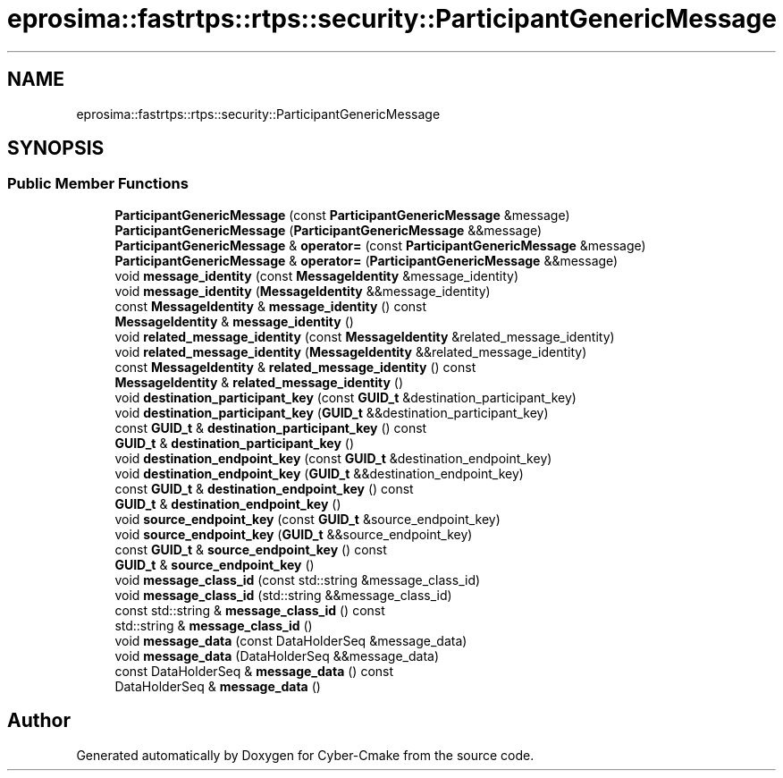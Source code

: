 .TH "eprosima::fastrtps::rtps::security::ParticipantGenericMessage" 3 "Sun Sep 3 2023" "Version 8.0" "Cyber-Cmake" \" -*- nroff -*-
.ad l
.nh
.SH NAME
eprosima::fastrtps::rtps::security::ParticipantGenericMessage
.SH SYNOPSIS
.br
.PP
.SS "Public Member Functions"

.in +1c
.ti -1c
.RI "\fBParticipantGenericMessage\fP (const \fBParticipantGenericMessage\fP &message)"
.br
.ti -1c
.RI "\fBParticipantGenericMessage\fP (\fBParticipantGenericMessage\fP &&message)"
.br
.ti -1c
.RI "\fBParticipantGenericMessage\fP & \fBoperator=\fP (const \fBParticipantGenericMessage\fP &message)"
.br
.ti -1c
.RI "\fBParticipantGenericMessage\fP & \fBoperator=\fP (\fBParticipantGenericMessage\fP &&message)"
.br
.ti -1c
.RI "void \fBmessage_identity\fP (const \fBMessageIdentity\fP &message_identity)"
.br
.ti -1c
.RI "void \fBmessage_identity\fP (\fBMessageIdentity\fP &&message_identity)"
.br
.ti -1c
.RI "const \fBMessageIdentity\fP & \fBmessage_identity\fP () const"
.br
.ti -1c
.RI "\fBMessageIdentity\fP & \fBmessage_identity\fP ()"
.br
.ti -1c
.RI "void \fBrelated_message_identity\fP (const \fBMessageIdentity\fP &related_message_identity)"
.br
.ti -1c
.RI "void \fBrelated_message_identity\fP (\fBMessageIdentity\fP &&related_message_identity)"
.br
.ti -1c
.RI "const \fBMessageIdentity\fP & \fBrelated_message_identity\fP () const"
.br
.ti -1c
.RI "\fBMessageIdentity\fP & \fBrelated_message_identity\fP ()"
.br
.ti -1c
.RI "void \fBdestination_participant_key\fP (const \fBGUID_t\fP &destination_participant_key)"
.br
.ti -1c
.RI "void \fBdestination_participant_key\fP (\fBGUID_t\fP &&destination_participant_key)"
.br
.ti -1c
.RI "const \fBGUID_t\fP & \fBdestination_participant_key\fP () const"
.br
.ti -1c
.RI "\fBGUID_t\fP & \fBdestination_participant_key\fP ()"
.br
.ti -1c
.RI "void \fBdestination_endpoint_key\fP (const \fBGUID_t\fP &destination_endpoint_key)"
.br
.ti -1c
.RI "void \fBdestination_endpoint_key\fP (\fBGUID_t\fP &&destination_endpoint_key)"
.br
.ti -1c
.RI "const \fBGUID_t\fP & \fBdestination_endpoint_key\fP () const"
.br
.ti -1c
.RI "\fBGUID_t\fP & \fBdestination_endpoint_key\fP ()"
.br
.ti -1c
.RI "void \fBsource_endpoint_key\fP (const \fBGUID_t\fP &source_endpoint_key)"
.br
.ti -1c
.RI "void \fBsource_endpoint_key\fP (\fBGUID_t\fP &&source_endpoint_key)"
.br
.ti -1c
.RI "const \fBGUID_t\fP & \fBsource_endpoint_key\fP () const"
.br
.ti -1c
.RI "\fBGUID_t\fP & \fBsource_endpoint_key\fP ()"
.br
.ti -1c
.RI "void \fBmessage_class_id\fP (const std::string &message_class_id)"
.br
.ti -1c
.RI "void \fBmessage_class_id\fP (std::string &&message_class_id)"
.br
.ti -1c
.RI "const std::string & \fBmessage_class_id\fP () const"
.br
.ti -1c
.RI "std::string & \fBmessage_class_id\fP ()"
.br
.ti -1c
.RI "void \fBmessage_data\fP (const DataHolderSeq &message_data)"
.br
.ti -1c
.RI "void \fBmessage_data\fP (DataHolderSeq &&message_data)"
.br
.ti -1c
.RI "const DataHolderSeq & \fBmessage_data\fP () const"
.br
.ti -1c
.RI "DataHolderSeq & \fBmessage_data\fP ()"
.br
.in -1c

.SH "Author"
.PP 
Generated automatically by Doxygen for Cyber-Cmake from the source code\&.
